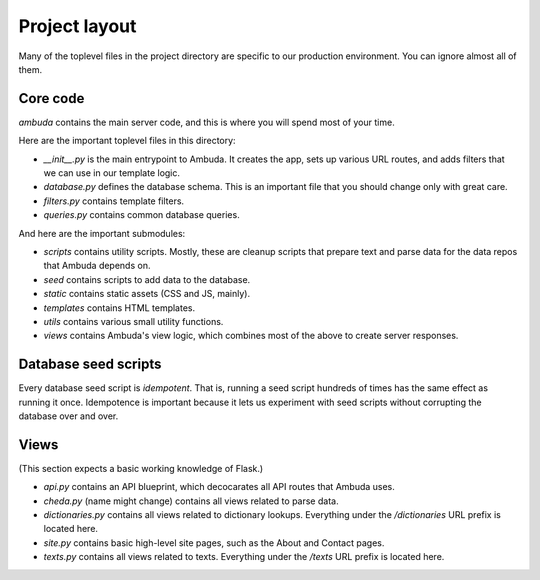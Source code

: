 Project layout
==============

Many of the toplevel files in the project directory are specific to our
production environment. You can ignore almost all of them.


Core code
---------

`ambuda` contains the main server code, and this is where you will spend most
of your time.

Here are the important toplevel files in this directory:

- `__init__.py` is the main entrypoint to Ambuda. It creates the app, sets up
  various URL routes, and adds filters that we can use in our template logic.

- `database.py` defines the database schema. This is an important file that you
  should change only with great care.

- `filters.py` contains template filters.

- `queries.py` contains common database queries.

And here are the important submodules:

- `scripts` contains utility scripts. Mostly, these are cleanup scripts that
  prepare text and parse data for the data repos that Ambuda depends on.

- `seed` contains scripts to add data to the database. 

- `static` contains static assets (CSS and JS, mainly).

- `templates` contains HTML templates.

- `utils` contains various small utility functions.

- `views` contains Ambuda's view logic, which combines most of the above to
  create server responses.


Database seed scripts
---------------------

Every database seed script is *idempotent*. That is, running a seed script
hundreds of times has the same effect as running it once. Idempotence is
important because it lets us experiment with seed scripts without corrupting
the database over and over.


Views
-----

(This section expects a basic working knowledge of Flask.)

- `api.py` contains an API blueprint, which decocarates all API routes that
  Ambuda uses.

- `cheda.py` (name might change) contains all views related to parse data.

- `dictionaries.py` contains all views related to dictionary lookups.
  Everything under the `/dictionaries` URL prefix is located here.

- `site.py` contains basic high-level site pages, such as the About and Contact
  pages.

- `texts.py` contains all views related to texts. Everything under the `/texts`
  URL prefix is located here.
